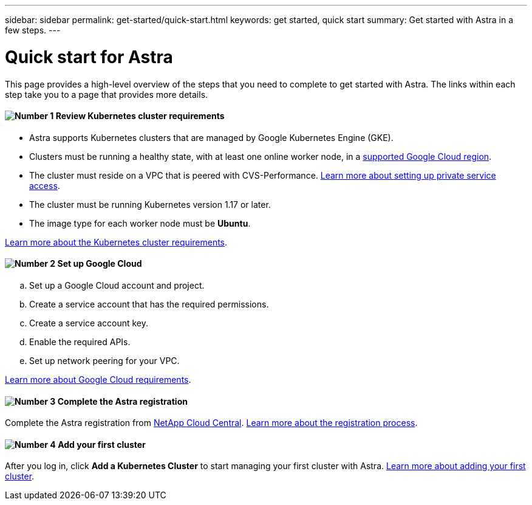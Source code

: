 ---
sidebar: sidebar
permalink: get-started/quick-start.html
keywords: get started, quick start
summary: Get started with Astra in a few steps.
---

= Quick start for Astra
:hardbreaks:
:icons: font
:imagesdir: ../media/get-started/

This page provides a high-level overview of the steps that you need to complete to get started with Astra. The links within each step take you to a page that provides more details.

==== image:number1.png[Number 1] Review Kubernetes cluster requirements

[role="quick-margin-list"]
* Astra supports Kubernetes clusters that are managed by Google Kubernetes Engine (GKE).
* Clusters must be running a healthy state, with at least one online worker node, in a link:requirements.html[supported Google Cloud region].
* The cluster must reside on a VPC that is peered with CVS-Performance. link:https://cloud.google.com/solutions/partners/netapp-cloud-volumes/setting-up-private-services-access[Learn more about setting up private service access].
* The cluster must be running Kubernetes version 1.17 or later.
* The image type for each worker node must be **Ubuntu**.

[role="quick-margin-para"]
link:requirements.html[Learn more about the Kubernetes cluster requirements].

==== image:number2.png[Number 2] Set up Google Cloud

[role="quick-margin-list"]
.. Set up a Google Cloud account and project.
.. Create a service account that has the required permissions.
.. Create a service account key.
.. Enable the required APIs.
.. Set up network peering for your VPC.

[role="quick-margin-para"]
link:set-up-google-cloud.html[Learn more about Google Cloud requirements].

==== image:number3.png[Number 3] Complete the Astra registration

[role="quick-margin-para"]
Complete the Astra registration from https://cloud.netapp.com[NetApp Cloud Central^]. link:register.html[Learn more about the registration process].

==== image:number4.png[Number 4] Add your first cluster

[role="quick-margin-para"]
After you log in, click *Add a Kubernetes Cluster* to start managing your first cluster with Astra. link:add-first-cluster.html[Learn more about adding your first cluster].
